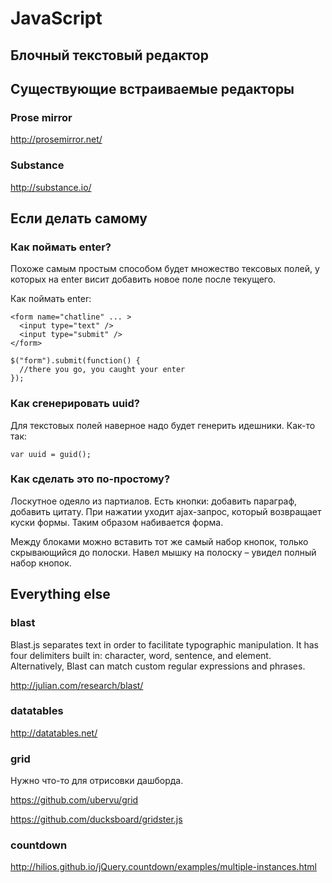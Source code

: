 * JavaScript

** Блочный текстовый редактор

** Существующие встраиваемые редакторы

*** Prose mirror

    http://prosemirror.net/

*** Substance

    http://substance.io/

** Если делать самому

*** Как поймать enter?
   Похоже самым простым способом будет множество тексовых полей, у
   которых на enter висит добавить новое поле после текущего.

   Как поймать enter:

   : <form name="chatline" ... >
   :   <input type="text" />
   :   <input type="submit" />
   : </form>
   :    
   : $("form").submit(function() {
   :   //there you go, you caught your enter
   : });

*** Как сгенерировать uuid?

   Для текстовых полей наверное надо будет генерить идешники. Как-то так:

   : var uuid = guid();

*** Как сделать это по-простому?

    Лоскутное одеяло из партиалов. Есть кнопки: добавить параграф,
    добавить цитату. При нажатии уходит ajax-запрос, который
    возвращает куски формы. Таким образом набивается форма. 

    Между блоками можно вставить тот же самый набор кнопок, только
    скрывающийся до полоски. Навел мышку на полоску -- увидел полный
    набор кнопок.

** Everything else

*** blast

    Blast.js separates text in order to facilitate typographic
    manipulation. It has four delimiters built in: character, word,
    sentence, and element. Alternatively, Blast can match custom
    regular expressions and phrases.

    http://julian.com/research/blast/

*** datatables

    http://datatables.net/

*** grid

    Нужно что-то для отрисовки дашборда.

    https://github.com/ubervu/grid

    https://github.com/ducksboard/gridster.js

*** countdown

    http://hilios.github.io/jQuery.countdown/examples/multiple-instances.html
